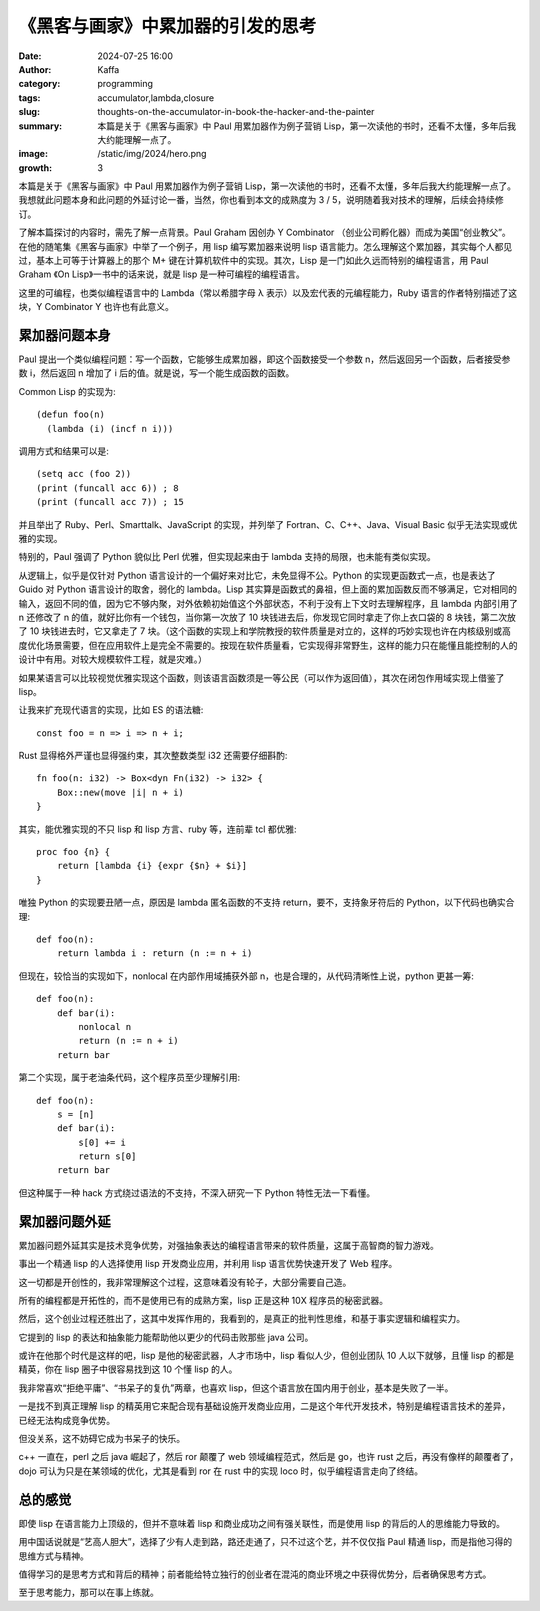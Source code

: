 《黑客与画家》中累加器的引发的思考
############################################################

:date: 2024-07-25 16:00
:author: Kaffa
:category: programming
:tags: accumulator,lambda,closure
:slug: thoughts-on-the-accumulator-in-book-the-hacker-and-the-painter
:summary: 本篇是关于《黑客与画家》中 Paul 用累加器作为例子营销 Lisp，第一次读他的书时，还看不太懂，多年后我大约能理解一点了。
:image: /static/img/2024/hero.png
:growth: 3

本篇是关于《黑客与画家》中 Paul 用累加器作为例子营销 Lisp，第一次读他的书时，还看不太懂，多年后我大约能理解一点了。我想就此问题本身和此问题的外延讨论一番，当然，你也看到本文的成熟度为 3 / 5，说明随着我对技术的理解，后续会持续修订。

了解本篇探讨的内容时，需先了解一点背景。Paul Graham 因创办 Y Combinator （创业公司孵化器）而成为美国“创业教父”。在他的随笔集《黑客与画家》中举了一个例子，用 lisp 编写累加器来说明 lisp 语言能力。怎么理解这个累加器，其实每个人都见过，基本上可等于计算器上的那个 M+ 键在计算机软件中的实现。其次，Lisp 是一门如此久远而特别的编程语言，用 Paul Graham 《On Lisp》一书中的话来说，就是 lisp 是一种可编程的编程语言。

这里的可编程，也类似编程语言中的 Lambda（常以希腊字母 λ 表示）以及宏代表的元编程能力，Ruby 语言的作者特别描述了这块，Y Combinator Y 也许也有此意义。

累加器问题本身
====================

Paul 提出一个类似编程问题：写一个函数，它能够生成累加器，即这个函数接受一个参数 n，然后返回另一个函数，后者接受参数 i，然后返回 n 增加了 i 后的值。就是说，写一个能生成函数的函数。

Common Lisp 的实现为::

    (defun foo(n)
      (lambda (i) (incf n i)))


调用方式和结果可以是::

    (setq acc (foo 2))
    (print (funcall acc 6)) ; 8
    (print (funcall acc 7)) ; 15

并且举出了 Ruby、Perl、Smarttalk、JavaScript 的实现，并列举了 Fortran、C、C++、Java、Visual Basic 似乎无法实现或优雅的实现。

特别的，Paul 强调了 Python 貌似比 Perl 优雅，但实现起来由于 lambda 支持的局限，也未能有类似实现。

从逻辑上，似乎是仅针对 Python 语言设计的一个偏好来对比它，未免显得不公。Python 的实现更函数式一点，也是表达了 Guido 对 Python 语言设计的取舍，弱化的 lambda。Lisp 其实算是函数式的鼻祖，但上面的累加函数反而不够满足，它对相同的输入，返回不同的值，因为它不够内聚，对外依赖初始值这个外部状态，不利于没有上下文时去理解程序，且 lambda 内部引用了 n 还修改了 n 的值，就好比你有一个钱包，当你第一次放了 10 块钱进去后，你发现它同时拿走了你上衣口袋的 8 块钱，第二次放了 10 块钱进去时，它又拿走了 7 块。（这个函数的实现上和学院教授的软件质量是对立的，这样的巧妙实现也许在内核级别或高度优化场景需要，但在应用软件上是完全不需要的。按现在软件质量看，它实现得非常野生，这样的能力只在能懂且能控制的人的设计中有用。对较大规模软件工程，就是灾难。）

如果某语言可以比较视觉优雅实现这个函数，则该语言函数须是一等公民（可以作为返回值），其次在闭包作用域实现上借鉴了 lisp。

让我来扩充现代语言的实现，比如 ES 的语法糖::

    const foo = n => i => n + i;


Rust 显得格外严谨也显得强约束，其次整数类型 i32 还需要仔细斟酌::

    fn foo(n: i32) -> Box<dyn Fn(i32) -> i32> {
        Box::new(move |i| n + i)
    }

其实，能优雅实现的不只 lisp 和 lisp 方言、ruby 等，连前辈 tcl 都优雅::

    proc foo {n} {
        return [lambda {i} {expr {$n} + $i}]
    }

唯独 Python 的实现要丑陋一点，原因是 lambda 匿名函数的不支持 return，要不，支持象牙符后的 Python，以下代码也确实合理::


    def foo(n):
        return lambda i : return (n := n + i)


但现在，较恰当的实现如下，nonlocal 在内部作用域捕获外部 n，也是合理的，从代码清晰性上说，python 更甚一筹::

    def foo(n):
        def bar(i):
            nonlocal n
            return (n := n + i)
        return bar

第二个实现，属于老油条代码，这个程序员至少理解引用::

    def foo(n):
        s = [n]
        def bar(i):
            s[0] += i
            return s[0]
        return bar

但这种属于一种 hack 方式绕过语法的不支持，不深入研究一下 Python 特性无法一下看懂。

累加器问题外延
====================

累加器问题外延其实是技术竞争优势，对强抽象表达的编程语言带来的软件质量，这属于高智商的智力游戏。

事出一个精通 lisp 的人选择使用 lisp 开发商业应用，并利用 lisp 语言优势快速开发了 Web 程序。

这一切都是开创性的，我非常理解这个过程，这意味着没有轮子，大部分需要自己造。

所有的编程都是开拓性的，而不是使用已有的成熟方案，lisp 正是这种 10X 程序员的秘密武器。

然后，这个创业过程还胜出了，这其中发挥作用的，我看到的，是真正的批判性思维，和基于事实逻辑和编程实力。

它提到的 lisp 的表达和抽象能力能帮助他以更少的代码击败那些 java 公司。

或许在他那个时代是这样的吧，lisp 是他的秘密武器，人才市场中，lisp 看似人少，但创业团队 10 人以下就够，且懂 lisp 的都是精英，你在 lisp 圈子中很容易找到这 10 个懂 lisp 的人。

我非常喜欢“拒绝平庸”、“书呆子的复仇”两章，也喜欢 lisp，但这个语言放在国内用于创业，基本是失败了一半。

一是找不到真正理解 lisp 的精英用它来配合现有基础设施开发商业应用，二是这个年代开发技术，特别是编程语言技术的差异，已经无法构成竞争优势。

但没关系，这不妨碍它成为书呆子的快乐。

c++ 一直在，perl 之后 java 崛起了，然后 ror 颠覆了 web 领域编程范式，然后是 go，也许 rust 之后，再没有像样的颠覆者了，dojo 可认为只是在某领域的优化，尤其是看到 ror 在 rust 中的实现 loco 时，似乎编程语言走向了终结。

总的感觉
====================

即使 lisp 在语言能力上顶级的，但并不意味着 lisp 和商业成功之间有强关联性，而是使用 lisp 的背后的人的思维能力导致的。

用中国话说就是“艺高人胆大”，选择了少有人走到路，路还走通了，只不过这个艺，并不仅仅指 Paul 精通 lisp，而是指他习得的思维方式与精神。

值得学习的是思考方式和背后的精神；前者能给特立独行的创业者在混沌的商业环境之中获得优势分，后者确保思考方式。

至于思考能力，那可以在事上练就。